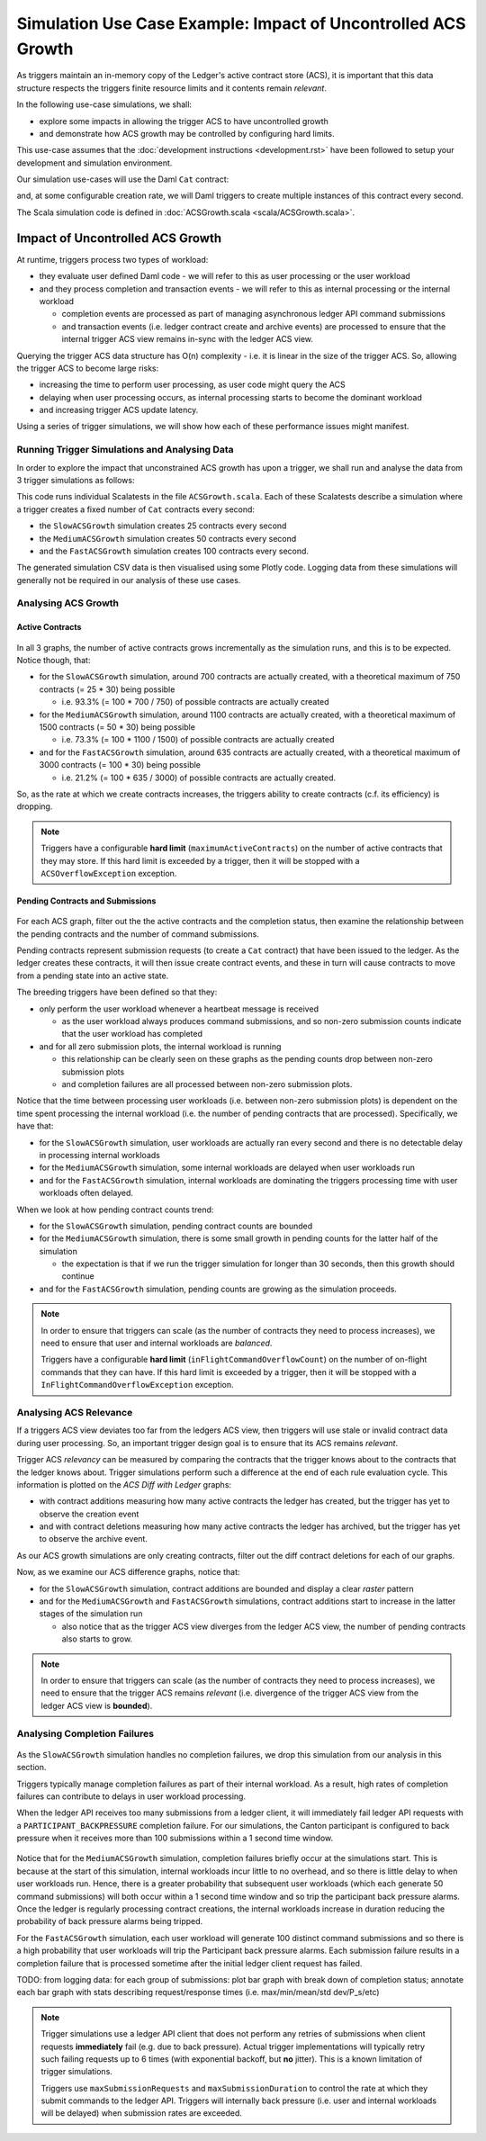 .. Copyright (c) 2023 Digital Asset (Switzerland) GmbH and/or its affiliates. All rights reserved.
.. SPDX-License-Identifier: Apache-2.0

Simulation Use Case Example: Impact of Uncontrolled ACS Growth
==============================================================

As triggers maintain an in-memory copy of the Ledger's active contract store (ACS), it is important that this data structure respects the triggers finite resource limits and it contents remain *relevant*.

In the following use-case simulations, we shall:

- explore some impacts in allowing the trigger ACS to have uncontrolled growth
- and demonstrate how ACS growth may be controlled by configuring hard limits.

This use-case assumes that the :doc:`development instructions <development.rst>` have been followed to setup your development and simulation environment.

Our simulation use-cases will use the Daml ``Cat`` contract:

.. code-block:: unused
  template Cat
    with
      owner : Party
      name : Int
    where
      signatory owner

and, at some configurable creation rate, we will Daml triggers to create multiple instances of this contract every second.

The Scala simulation code is defined in :doc:`ACSGrowth.scala <scala/ACSGrowth.scala>`.

Impact of Uncontrolled ACS Growth
---------------------------------

At runtime, triggers process two types of workload:

- they evaluate user defined Daml code - we will refer to this as user processing or the user workload
- and they process completion and transaction events - we will refer to this as internal processing or the internal workload

  - completion events are processed as part of managing asynchronous ledger API command submissions
  - and transaction events (i.e. ledger contract create and archive events) are processed to ensure that the internal trigger ACS view remains in-sync with the ledger ACS view.

Querying the trigger ACS data structure has O(n) complexity - i.e. it is linear in the size of the trigger ACS. So, allowing the trigger ACS to become large risks:

- increasing the time to perform user processing, as user code might query the ACS
- delaying when user processing occurs, as internal processing starts to become the dominant workload
- and increasing trigger ACS update latency.

Using a series of trigger simulations, we will show how each of these performance issues might manifest.

Running Trigger Simulations and Analysing Data
^^^^^^^^^^^^^^^^^^^^^^^^^^^^^^^^^^^^^^^^^^^^^^

In order to explore the impact that unconstrained ACS growth has upon a trigger, we shall run and analyse the data from 3 trigger simulations as follows:

.. code-block:: bash
  for SIMULATION in "SlowACSGrowth MediumACSGrowth FastACSGrowth"; do
    TITLE=$(echo $SIMULATION | sed 's/\([^[:blank:]]\)\([[:upper:]]\)/\1 \2/g')
    bazel test \
      --test_env=DAR=$(pwd)/daml/.daml/dist/trigger-simulations-0.0.1.dar \
      --test_env=LOG_LEVEL_ROOT=OFF \
      --test_env=LOG_FORMAT_JSON=True \
      --test_output=streamed \
      --cache_test_results=no \
      --test_tmpdir=/tmp/ \
      --test_filter=com.daml.lf.engine.trigger.$SIMULATION \
      //triggers/simulations:trigger-simulation-test-launcher_test_suite_scala_ACSGrowth.scala \
      > /tmp/$SIMULATION.log
    python3 ./data/analysis/graph-simulation-data.py --title "$TITLE" /tmp/_tmp/*/TriggerSimulation*/
  done

This code runs individual Scalatests in the file ``ACSGrowth.scala``. Each of these Scalatests describe a simulation where a trigger creates a fixed number of ``Cat`` contracts every second:

- the ``SlowACSGrowth`` simulation creates 25 contracts every second
- the ``MediumACSGrowth`` simulation creates 50 contracts every second
- and the ``FastACSGrowth`` simulation creates 100 contracts every second.

The generated simulation CSV data is then visualised using some Plotly code. Logging data from these simulations will generally not be required in our analysis of these use cases.

Analysing ACS Growth
^^^^^^^^^^^^^^^^^^^^

Active Contracts
~~~~~~~~~~~~~~~~

.. figure:: data/img/slow-acs-growth-active.png
  Slow ACS Growth: Active Contracts

.. figure:: data/img/medium-acs-growth-active.png
  Medium ACS Growth: Active Contracts

.. figure:: data/img/fast-acs-growth-active.png
  Fast ACS Growth: Active Contracts

In all 3 graphs, the number of active contracts grows incrementally as the simulation runs, and this is to be expected. Notice though, that:

- for the ``SlowACSGrowth`` simulation, around 700 contracts are actually created, with a theoretical maximum of 750 contracts (= 25 * 30) being possible

  - i.e. 93.3% (= 100 * 700 / 750) of possible contracts are actually created

- for the ``MediumACSGrowth`` simulation, around 1100 contracts are actually created, with a theoretical maximum of 1500 contracts (= 50 * 30) being possible

  - i.e. 73.3% (= 100 * 1100 / 1500) of possible contracts are actually created

- and for the ``FastACSGrowth`` simulation, around 635 contracts are actually created, with a theoretical maximum of 3000 contracts (= 100 * 30) being possible

  - i.e. 21.2% (= 100 * 635 / 3000) of possible contracts are actually created.

So, as the rate at which we create contracts increases, the triggers ability to create contracts (c.f. its efficiency) is dropping.

.. note::
  Triggers have a configurable **hard limit** (``maximumActiveContracts``) on the number of active contracts that they may store. If this hard limit is exceeded by a trigger, then it will be stopped with a ``ACSOverflowException`` exception.

Pending Contracts and Submissions
~~~~~~~~~~~~~~~~~~~~~~~~~~~~~~~~~

.. figure:: data/img/slow-acs-growth.png
  Slow ACS Growth: Pending Contracts and Ledger Diff

.. figure:: data/img/medium-acs-growth.png
  Medium ACS Growth: Pending Contracts and Ledger Diff

.. figure:: data/img/fast-acs-growth.png
  Fast ACS Growth: Pending Contracts and Ledger Diff

For each ACS graph, filter out the the active contracts and the completion status, then examine the relationship between the pending contracts and the number of command submissions.

Pending contracts represent submission requests (to create a ``Cat`` contract) that have been issued to the ledger. As the ledger creates these contracts, it will then issue create contract events, and these in turn will cause contracts to move from a pending state into an active state.

The breeding triggers have been defined so that they:

- only perform the user workload whenever a heartbeat message is received

  - as the user workload always produces command submissions, and so non-zero submission counts indicate that the user workload has completed

- and for all zero submission plots, the internal workload is running

  - this relationship can be clearly seen on these graphs as the pending counts drop between non-zero submission plots
  - and completion failures are all processed between non-zero submission plots.

Notice that the time between processing user workloads (i.e. between non-zero submission plots) is dependent on the time spent processing the internal workload (i.e. the number of pending contracts that are processed). Specifically, we have that:

- for the ``SlowACSGrowth`` simulation, user workloads are actually ran every second and there is no detectable delay in processing internal workloads
- for the ``MediumACSGrowth`` simulation, some internal workloads are delayed when user workloads run
- and for the ``FastACSGrowth`` simulation, internal workloads are dominating the triggers processing time with user workloads often delayed.

When we look at how pending contract counts trend:

- for the ``SlowACSGrowth`` simulation, pending contract counts are bounded
- for the ``MediumACSGrowth`` simulation, there is some small growth in pending counts for the latter half of the simulation

  - the expectation is that if we run the trigger simulation for longer than 30 seconds, then this growth should continue

- and for the ``FastACSGrowth`` simulation, pending counts are growing as the simulation proceeds.

.. note::
  In order to ensure that triggers can scale (as the number of contracts they need to process increases), we need to ensure that user and internal workloads are *balanced*.

  Triggers have a configurable **hard limit** (``inFlightCommandOverflowCount``) on the number of on-flight commands that they can have. If this hard limit is exceeded by a trigger, then it will be stopped with a ``InFlightCommandOverflowException`` exception.

Analysing ACS Relevance
^^^^^^^^^^^^^^^^^^^^^^^

If a triggers ACS view deviates too far from the ledgers ACS view, then triggers will use stale or invalid contract data during user processing. So, an important trigger design goal is to ensure that its ACS remains *relevant*.

Trigger ACS *relevancy* can be measured by comparing the contracts that the trigger knows about to the contracts that the ledger knows about. Trigger simulations perform such a difference at the end of each rule evaluation cycle. This information is plotted on the *ACS Diff with Ledger* graphs:

- with contract additions measuring how many active contracts the ledger has created, but the trigger has yet to observe the creation event
- and with contract deletions measuring how many active contracts the ledger has archived, but the trigger has yet to observe the archive event.

As our ACS growth simulations are only creating contracts, filter out the diff contract deletions for each of our graphs.

Now, as we examine our ACS difference graphs, notice that:

- for the ``SlowACSGrowth`` simulation, contract additions are bounded and display a clear *raster* pattern
- and for the ``MediumACSGrowth`` and ``FastACSGrowth`` simulations, contract additions start to increase in the latter stages of the simulation run

  - also notice that as the trigger ACS view diverges from the ledger ACS view, the number of pending contracts also starts to grow.

.. note::
  In order to ensure that triggers can scale (as the number of contracts they need to process increases), we need to ensure that the trigger ACS remains *relevant* (i.e. divergence of the trigger ACS view from the ledger ACS view is **bounded**).

Analysing Completion Failures
^^^^^^^^^^^^^^^^^^^^^^^^^^^^^

.. figure:: data/img/fast-acs-growth-failures.png
  Fast ACS Growth: Pending Contracts, Ledger Diff and Completion Failures

As the ``SlowACSGrowth`` simulation handles no completion failures, we drop this simulation from our analysis in this section.

Triggers typically manage completion failures as part of their internal workload. As a result, high rates of completion failures can contribute to delays in user workload processing.

When the ledger API receives too many submissions from a ledger client, it will immediately fail ledger API requests with a ``PARTICIPANT_BACKPRESSURE`` completion failure. For our simulations, the Canton participant is configured to back pressure when it receives more than 100 submissions within a 1 second time window.

.. figure:: data/img/medium-acs-growth-failures.png
  Medium ACS Growth: Pending Contracts, Ledger Diff and Completion Failures

Notice that for the ``MediumACSGrowth`` simulation, completion failures briefly occur at the simulations start. This is because at the start of this simulation, internal workloads incur little to no overhead, and so there is little delay to when user workloads run. Hence, there is a greater probability that subsequent user workloads (which each generate 50 command submissions) will both occur within a 1 second time window and so trip the participant back pressure alarms. Once the ledger is regularly processing contract creations, the internal workloads increase in duration reducing the probability of back pressure alarms being tripped.

For the ``FastACSGrowth`` simulation, each user workload will generate 100 distinct command submissions and so there is a high probability that user workloads will trip the Participant back pressure alarms. Each submission failure results in a completion failure that is processed sometime after the initial ledger client request has failed.

TODO: from logging data: for each group of submissions: plot bar graph with break down of completion status; annotate each bar graph with stats describing request/response times (i.e. max/min/mean/std dev/P_s/etc)

.. note::
  Trigger simulations use a ledger API client that does not perform any retries of submissions when client requests **immediately** fail (e.g. due to back pressure). Actual trigger implementations will typically retry such failing requests up to 6 times (with exponential backoff, but **no** jitter). This is a known limitation of trigger simulations.

  Triggers use ``maxSubmissionRequests`` and ``maxSubmissionDuration`` to control the rate at which they submit commands to the ledger API. Triggers will internally back pressure (i.e. user and internal workloads will be delayed) when submission rates are exceeded.
